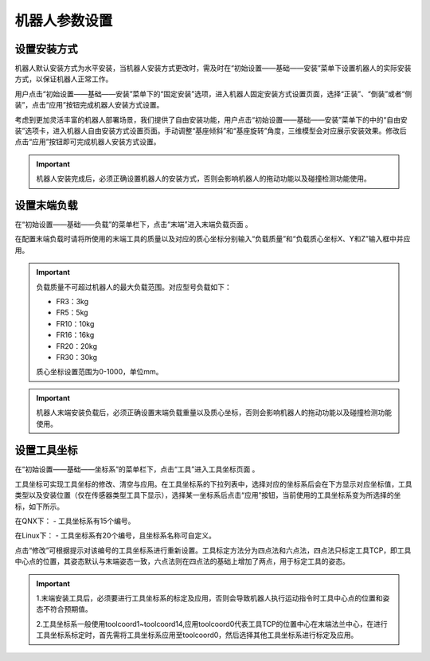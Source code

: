 机器人参数设置
===================

设置安装方式
--------------------

机器人默认安装方式为水平安装，当机器人安装方式更改时，需及时在“初始设置——基础——安装”菜单下设置机器人的实际安装方式，以保证机器人正常工作。

用户点击“初始设置——基础——安装”菜单下的“固定安装”选项，进入机器人固定安装方式设置页面，选择“正装”、“倒装”或者“侧装”，点击“应用”按钮完成机器人安装方式设置。

.. image:: teaching_pendant_software/025.png
   :width: 6in
   :align: center

.. centered:: 图表 3.1-1 固定安装

考虑到更加灵活丰富的机器人部署场景，我们提供了自由安装功能，用户点击“初始设置——基础——安装”菜单下的中的“自由安装”选项卡，进入机器人自由安装方式设置页面。手动调整“基座倾斜”和“基座旋转”角度，三维模型会对应展示安装效果。修改后点击“应用”按钮即可完成机器人安装方式设置。

.. image:: teaching_pendant_software/026.png
   :width: 6in
   :align: center
   
.. centered:: 图表 3.1-2 360度自由安装

.. important::
    机器人安装完成后，必须正确设置机器人的安装方式，否则会影响机器人的拖动功能以及碰撞检测功能使用。

设置末端负载
--------------------

在“初始设置——基础——负载”的菜单栏下，点击“末端”进入末端负载页面 。

在配置末端负载时请将所使用的末端工具的质量以及对应的质心坐标分别输入“负载质量”和“负载质心坐标X、Y和Z”输入框中并应用。

.. important:: 
   负载质量不可超过机器人的最大负载范围。对应型号负载如下：

   - FR3：3kg

   - FR5：5kg

   - FR10：10kg

   - FR16：16kg
   
   - FR20：20kg
   
   - FR30：30kg

   质心坐标设置范围为0-1000，单位mm。

.. image:: teaching_pendant_software/044.png
   :width: 3in
   :align: center

.. centered:: 图表 3.2-1 负载设定示意图
    
.. important:: 
    机器人末端安装负载后，必须正确设置末端负载重量以及质心坐标，否则会影响机器人的拖动功能以及碰撞检测功能使用。

设置工具坐标
--------------------

在“初始设置——基础——坐标系”的菜单栏下，点击“工具”进入工具坐标页面 。

工具坐标可实现工具坐标的修改、清空与应用。在工具坐标系的下拉列表中，选择对应的坐标系后会在下方显示对应坐标值，工具类型以及安装位置（仅在传感器类型工具下显示），选择某一坐标系后点击“应用”按钮，当前使用的工具坐标系变为所选择的坐标，如下所示。

在QNX下：
- 工具坐标系有15个编号。

在Linux下：
- 工具坐标系有20个编号，且坐标系名称可自定义。

点击“修改”可根据提示对该编号的工具坐标系进行重新设置。工具标定方法分为四点法和六点法，四点法只标定工具TCP，即工具中心点的位置，其姿态默认与末端姿态一致，六点法则在四点法的基础上增加了两点，用于标定工具的姿态。

.. image:: teaching_pendant_software/027.png
   :width: 3in
   :align: center
   
.. centered:: 图表 3.3-1 设置工具坐标

.. image:: teaching_pendant_software/028.png
   :width: 3in
   :align: center

.. centered:: 图表 3.3-2 设置工具坐标

.. important:: 
    1.末端安装工具后，必须要进行工具坐标系的标定及应用，否则会导致机器人执行运动指令时工具中心点的位置和姿态不符合预期值。

    2.工具坐标系一般使用toolcoord1~toolcoord14,应用toolcoord0代表工具TCP的位置中心在末端法兰中心，在进行工具坐标系标定时，首先需将工具坐标系应用至toolcoord0，然后选择其他工具坐标系进行标定及应用。

